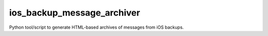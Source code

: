 ios_backup_message_archiver
===========================

Python tool/script to generate HTML-based archives of messages from iOS backups.

